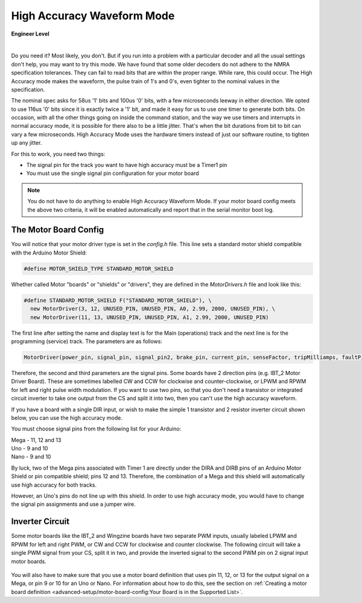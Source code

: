 ********************************
High Accuracy Waveform Mode
********************************

.. image:: ../_static/images/engineer.png
   :alt: Engineer Icon
   :scale: 50%
   :align: left

**Engineer Level**

|

Do you need it? Most likely, you don't. But if you run into a problem with a particular decoder and all the usual settings don't help, you may want to try this mode. We have found that some older decoders do not adhere to the NMRA specification tolerances. They can fail to read bits that are within the proper range. While rare, this could occur. The High Accuracy mode makes the waveform, the pulse train of 1's and 0's, even tighter to the nominal values in the specification.

The nominal spec asks for 58us '1' bits and 100us '0' bits, with a few microseconds leeway in either direction. We opted to use 116us '0' bits since it is exactly twice a '1' bit, and made it easy for us to use one timer to generate both bits. On occasion, with all the other things going on inside the command station, and the way we use timers and interrupts in normal accuracy mode, it is possible for there also to be a little jitter. That's when the bit durations from bit to bit can vary a few microseconds. High Accuracy Mode uses the hardware timers instead of just our software routine, to tighten up any jitter.

For this to work, you need two things:

* The signal pin for the track you want to have high accuracy must be a Timer1 pin
* You must use the single signal pin configuration for your motor board

.. NOTE:: You do not have to do anything to enable High Accuracy Waveform Mode. If your motor board config meets the above two criteria, it will be enabled automatically and report that in the serial monitor boot log.

The Motor Board Config
========================

You will notice that your motor driver type is set in the *config.h* file. This line sets a standard motor shield compatible with the Arduino Motor Shield:

.. code-block:: cpp

   #define MOTOR_SHIELD_TYPE STANDARD_MOTOR_SHIELD

Whether called Motor "boards" or "shields" or "drivers", they are defined in the *MotorDrivers.h* file and look like this:

.. code-block:: cpp

   #define STANDARD_MOTOR_SHIELD F("STANDARD_MOTOR_SHIELD"), \
     new MotorDriver(3, 12, UNUSED_PIN, UNUSED_PIN, A0, 2.99, 2000, UNUSED_PIN), \
     new MotorDriver(11, 13, UNUSED_PIN, UNUSED_PIN, A1, 2.99, 2000, UNUSED_PIN)

The first line after setting the name and display text is for the Main (operations) track and the next line is for the programming (service) track. The parameters are as follows:

.. code-block:: cpp

   MotorDriver(power_pin, signal_pin, signal_pin2, brake_pin, current_pin, senseFactor, tripMilliamps, faultPin)


Therefore, the second and third parameters are the signal pins. Some boards have 2 direction pins (e.g. IBT_2 Motor Driver Board). These are sometimes labelled CW and CCW for clockwise and counter-clockwise, or LPWM and RPWM for left and right pulse width modulation. If you want to use two pins, so that you don't need a transistor or integrated circuit inverter to take one output from the CS and split it into two, then you can't use the high accuracy waveform.

If you have a board with a single DIR input, or wish to make the simple 1 transistor and 2 resistor inverter circuit shown below, you can use the high accuracy mode.

You must choose signal pins from the following list for your Arduino:

| Mega - 11, 12 and 13
| Uno - 9 and 10
| Nano - 9 and 10

By luck, two of the Mega pins associated with Timer 1 are directly under the DIRA and DIRB pins of an Arduino Motor Shield or pin compatible shield; pins 12 and 13. Therefore, the combination of a Mega and this shield will automatically use high accuracy for both tracks.

However, an Uno's pins do not line up with this shield. In order to use high accuracy mode, you would have to change the signal pin assignments and use a jumper wire.

.. todo::
   put description here

Inverter Circuit
================

Some motor boards like the IBT_2 and Wingzine boards have two separate PWM inputs, usually labeled LPWM and RPWM for left and right PWM, or CW and CCW for clockwise and counter clockwise. The following circuit will take a single PWM signal from your CS, split it in two, and provide the inverted signal to the second PWM pin on 2 signal input motor boards.

.. figure:: ../_static/images/motorboards/inverter1.jpg
   :alt: Transistor inverter circuit
   :scale: 70% 

You will also have to make sure that you use a motor board definition that uses pin 11, 12, or 13 for the output signal on a Mega, or pin 9 or 10 for an Uno or Nano. For information about how to do this, see the section on :ref:`Creating a motor board definition <advanced-setup/motor-board-config:Your Board is in the Supported List>`.
